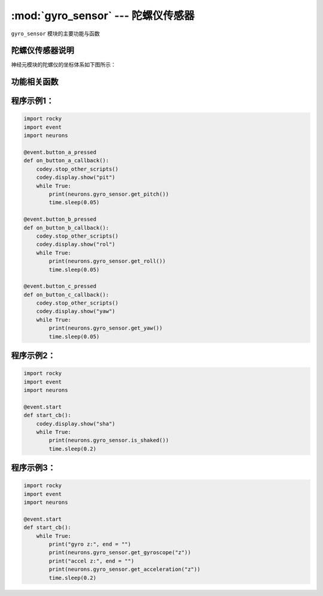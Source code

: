 :mod:`gyro_sensor` --- 陀螺仪传感器
=============================================

.. module:: gyro_sensor
   :synopsis: 陀螺仪传感器

``gyro_sensor`` 模块的主要功能与函数

陀螺仪传感器说明
----------------------

神经元模块的陀螺仪的坐标体系如下图所示：

.. image:: img/5.png


功能相关函数
----------------------

.. function:: get_roll()

   获取姿态角的翻滚角，返回的数据范围是 ``-90 ~ 90``

.. function:: get_pitch()

   获取姿态角的俯仰角，返回的数据范围是 ``-180 ~ 180``

.. function:: get_yaw()

   获取姿态角的偏航角，返回的数据范围是 ``-32768 ~ 32767``，由于板载的陀螺仪模块是六轴传感器，没有电子罗盘。所以
   实际上偏航角只是使用了Z轴角速度的积分。它存在着积累误差。如果是想获得真实偏航角的，这个API不适合使用。

.. function:: is_shaked()

   检测神经元的陀螺仪模块是否有被摇晃，返回值是布尔值，其中 ``True`` 表示陀螺仪模块被晃动了，``False`` 表示陀螺仪模块未被晃动。

.. function:: get_acceleration(axis)

   获取三个轴的加速度值，单位是 ``g``，参数：

   - *axis* 字符串类型，以 ``x``，``y``，``z`` 代表陀螺仪模块定义的坐标轴。

.. function:: get_gyroscope(axis)

   获取三个轴的角速度值，单位是 ``°/秒``，参数：

   - *axis* 字符串类型，以 ``x``，``y``，``z`` 代表陀螺仪模块定义的坐标轴。

程序示例1：
------------

.. code-block:: python

  import rocky
  import event
  import neurons
  
  @event.button_a_pressed
  def on_button_a_callback():
      codey.stop_other_scripts()
      codey.display.show("pit")
      while True:
          print(neurons.gyro_sensor.get_pitch())
          time.sleep(0.05)
  
  @event.button_b_pressed
  def on_button_b_callback():
      codey.stop_other_scripts()
      codey.display.show("rol")
      while True:
          print(neurons.gyro_sensor.get_roll())
          time.sleep(0.05)
  
  @event.button_c_pressed
  def on_button_c_callback():
      codey.stop_other_scripts()
      codey.display.show("yaw")
      while True:
          print(neurons.gyro_sensor.get_yaw())
          time.sleep(0.05)

程序示例2：
------------

.. code-block:: python

  import rocky
  import event
  import neurons
  
  @event.start
  def start_cb():
      codey.display.show("sha")
      while True:
          print(neurons.gyro_sensor.is_shaked())
          time.sleep(0.2)

程序示例3：
------------

.. code-block:: python

  import rocky
  import event
  import neurons
  
  @event.start
  def start_cb():
      while True:
          print("gyro z:", end = "")
          print(neurons.gyro_sensor.get_gyroscope("z"))
          print("accel z:", end = "")
          print(neurons.gyro_sensor.get_acceleration("z"))
          time.sleep(0.2)